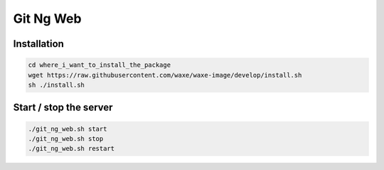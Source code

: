 Git Ng Web
==========

Installation
-------------

.. code-block:: bash

  cd where_i_want_to_install_the_package
  wget https://raw.githubusercontent.com/waxe/waxe-image/develop/install.sh
  sh ./install.sh


Start / stop the server
-----------------------

.. code-block:: bash

  ./git_ng_web.sh start
  ./git_ng_web.sh stop
  ./git_ng_web.sh restart

